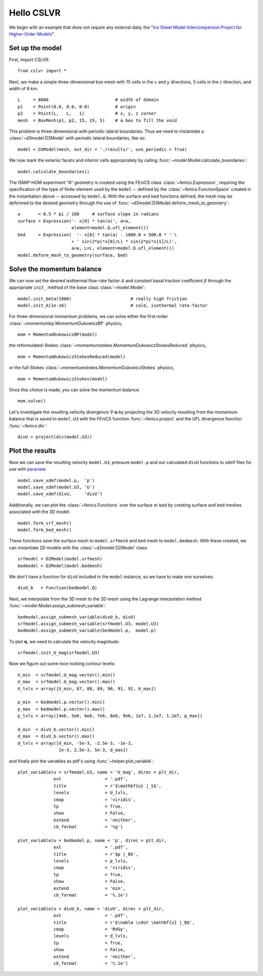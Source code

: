 Hello CSLVR
===========

We begin with an example that does not require any external data; the "`Ice Sheet Model Intercomparison Project for Higher-Order Models <http://homepages.ulb.ac.be/~fpattyn/ismip/>`_".

Set up the model
----------------

First, import CSLVR::

  from cslvr import *

Next, we make a simple three-dimensional box mesh with 15 cells in the :math:`x` and :math:`y` directions, 5 cells in the :math:`z` direction, and width of 8 km::

  L     = 8000                          # width of domain
  p1    = Point(0.0, 0.0, 0.0)          # origin
  p2    = Point(L,   L,   1)            # x, y, z corner 
  mesh  = BoxMesh(p1, p2, 15, 15, 5)    # a box to fill the void 


This problem is three-dimensional with periodic lateral boundaries. Thus we need to instantiate a :class:`~d3model.D3Model` with periodic lateral boundaries, like so::

  model = D3Model(mesh, out_dir = './results/', use_periodic = True)

We now mark the exterior facets and interior cells appropriately by calling :func:`~model.Model.calculate_boundaries`::

  model.calculate_boundaries()

The ISMIP-HOM experiment "A" geometry is created using the FEniCS class :class:`~fenics.Expression`, requiring the specification of the type of finite-element used by the ``model`` -- defined by the :class:`~fenics.FunctionSpace` created in the instantiation above -- accessed by ``model.Q``.  With the surface and bed functions defined, the mesh may be deformed to the desired geometry through the use of :func:`~d3model.D3Model.deform_mesh_to_geometry`::

  a       = 0.5 * pi / 180     # surface slope in radians
  surface = Expression('- x[0] * tan(a)', a=a,
                       element=model.Q.ufl_element())
  bed     = Expression(  '- x[0] * tan(a) - 1000.0 + 500.0 * ' \
                       + ' sin(2*pi*x[0]/L) * sin(2*pi*x[1]/L)',
                       a=a, L=L, element=model.Q.ufl_element())
  model.deform_mesh_to_geometry(surface, bed)

Solve the momentum balance
--------------------------

We can now set the desired isothermal flow-rate factor :math:`A` and constant basal traction coefficient :math:`\beta` through the appropriate ``init_`` method of the base class :class:`~model.Model`::

  model.init_beta(1000)                       # really high friction
  model.init_A(1e-16)                         # cold, isothermal rate-factor

For three-dimensional momentum problems, we can solve either the first-order :class:`~momentumbp.MomentumDukowiczBP` physics, ::

  mom = MomentumDukowiczBP(model)

the reformulated-Stokes :class:`~momentumstokes.MomentumDukowiczStokesReduced` physics, ::

  mom = MomentumDukowiczStokesReduced(model)

or the full-Stokes :class:`~momentumstokes.MomentumDukowiczStokes` physics, ::

  mom = MomentumDukowiczStokes(model)

Once this choice is made, you can solve the momentum balance::

  mom.solve()

Let's investigate the resulting velocity divergence :math:`\nabla \cdot \mathbf{u}` by projecting the 3D velocity resulting from the momentum balance that is saved to ``model.U3`` with the FEniCS function :func:`~fenics.project` and the UFL divergence function :func:`~fenics.div`::

  divU = project(div(model.U3))

Plot the results
----------------

Now we can save the resulting velocity ``model.U3``, pressure ``model.p`` and our calculated ``divU`` functions to xdmf files for use with `paraview <http://www.paraview.org/>`_::

  model.save_xdmf(model.p,  'p')
  model.save_xdmf(model.U3, 'U')
  model.save_xdmf(divU,     'divU')
  
Additionally, we can plot the :class:`~fenics.Functions` over the surface or bed by creating surface and bed meshes associated with the 3D model::

  model.form_srf_mesh()
  model.form_bed_mesh()
  
These functions save the surface mesh to ``model.srfmesh`` and bed mesh to ``model.bedmesh``.  With these created, we can instantiate 2D models with the :class:`~d2model.D2Model` class::

  srfmodel = D2Model(model.srfmesh)
  bedmodel = D2Model(model.bedmesh)
  
We don't have a function for ``divU`` included in the ``model`` instance, so we have to make one ourselves::

  divU_b   = Function(bedmodel.Q)
  
Next, we interpolate from the 3D mesh to the 2D mesh using the Lagrange interpolation method :func:`~model.Model.assign_submesh_variable`::

  bedmodel.assign_submesh_variable(divU_b, divU)
  srfmodel.assign_submesh_variable(srfmodel.U3, model.U3)
  bedmodel.assign_submesh_variable(bedmodel.p,  model.p)

To plot :math:`\mathbf{u}`, we need to calculate the velocity magnitude::
  
  srfmodel.init_U_mag(srfmodel.U3)

Now we figure out some nice-looking contour levels::

  U_min  = srfmodel.U_mag.vector().min()
  U_max  = srfmodel.U_mag.vector().max()
  U_lvls = array([U_min, 87, 88, 89, 90, 91, 92, U_max])
  
  p_min  = bedmodel.p.vector().min()
  p_max  = bedmodel.p.vector().max()
  p_lvls = array([4e6, 5e6, 6e6, 7e6, 8e6, 9e6, 1e7, 1.1e7, 1.2e7, p_max])
  
  d_min  = divU_b.vector().min()
  d_max  = divU_b.vector().max()
  d_lvls = array([d_min, -5e-3, -2.5e-3, -1e-3, 
                  1e-3, 2.5e-3, 5e-3, d_max])
  
and finally plot the variables as pdf's using :func:`~helper.plot_variable`::

  plot_variable(u = srfmodel.U3, name = 'U_mag', direc = plt_dir,
                ext                 = '.pdf',
                title               = r'$\mathbf{u} |_S$',
                levels              = U_lvls,
                cmap                = 'viridis',
                tp                  = True,
                show                = False,
                extend              = 'neither',
                cb_format           = '%g')
  
  plot_variable(u = bedmodel.p, name = 'p', direc = plt_dir,
                ext                 = '.pdf',
                title               = r'$p |_B$',
                levels              = p_lvls,
                cmap                = 'viridis',
                tp                  = True,
                show                = False,
                extend              = 'min',
                cb_format           = '%.1e')
  
  plot_variable(u = divU_b, name = 'divU', direc = plt_dir,
                ext                 = '.pdf',
                title               = r'$\nabla \cdot \mathbf{u} |_B$',
                cmap                = 'RdGy',
                levels              = d_lvls,
                tp                  = True,
                show                = False,
                extend              = 'neither',
                cb_format           = '%.1e')

.. image:: https://www.dropbox.com/s/gpny5ntyt0ybav0/U_mag.png?raw=1
.. image:: https://www.dropbox.com/s/xjeqr824qjb5gek/p.png?raw=1
.. image:: https://www.dropbox.com/s/gvr6lzm9whi48t2/divU.png?raw=1


